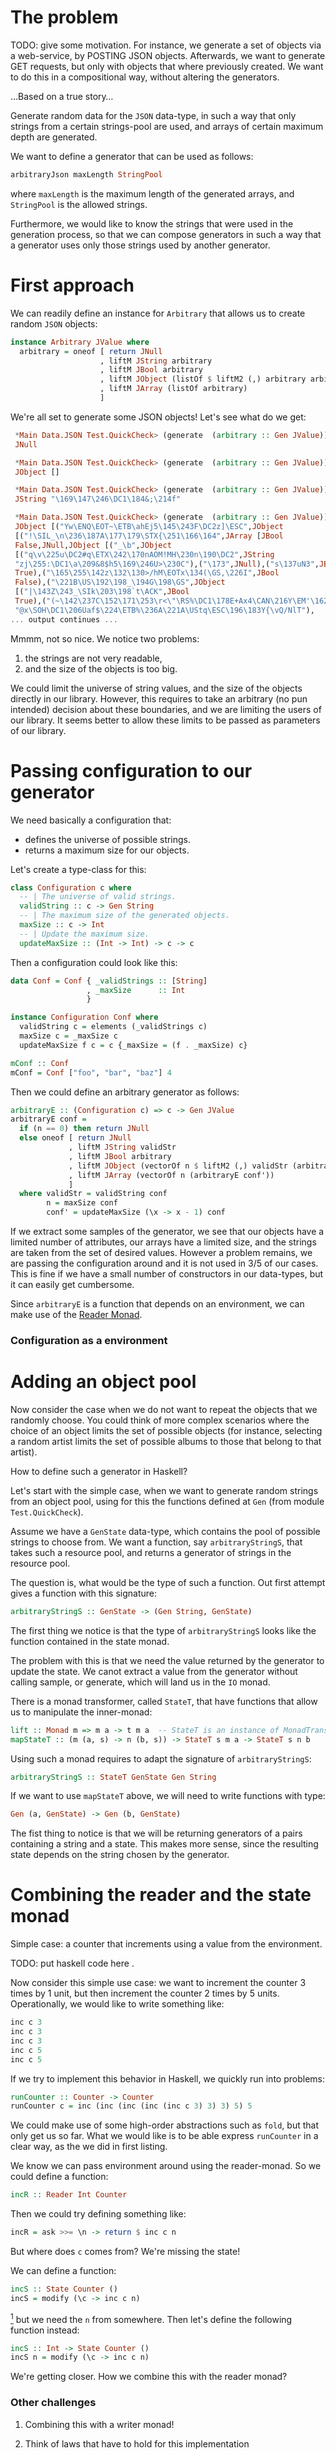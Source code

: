 
* The problem
  TODO: give some motivation. For instance, we generate a set of objects via a
  web-service, by POSTING JSON objects. Afterwards, we want to generate GET
  requests, but only with objects that where previously created. We want to do
  this in a compositional way, without altering the generators.

  ...Based on a true story...

  Generate random data for the ~JSON~ data-type, in such a way that only
  strings from a certain strings-pool are used, and arrays of certain maximum
  depth are generated. 

  We want to define a generator that can be used as follows:
  #+BEGIN_SRC haskell
  arbitraryJson maxLength StringPool
  #+END_SRC
  where ~maxLength~ is the maximum length of the generated arrays, and
  ~StringPool~ is the allowed strings. 

  Furthermore, we would like to know the strings that were used in the
  generation process, so that we can compose generators in such a way that a
  generator uses only those strings used by another generator.


* First approach
  We can readily define an instance for ~Arbitrary~ that allows us to create
  random ~JSON~ objects:
  #+BEGIN_SRC haskell
    instance Arbitrary JValue where
      arbitrary = oneof [ return JNull
                        , liftM JString arbitrary
                        , liftM JBool arbitrary
                        , liftM JObject (listOf $ liftM2 (,) arbitrary arbitrary)
                        , liftM JArray (listOf arbitrary)
                        ]  
  #+END_SRC

  We're all set to generate some JSON objects! Let's see what do we get:

  #+BEGIN_SRC haskell
    ,*Main Data.JSON Test.QuickCheck> (generate  (arbitrary :: Gen JValue))
    JNull

    ,*Main Data.JSON Test.QuickCheck> (generate  (arbitrary :: Gen JValue))
    JObject []

    ,*Main Data.JSON Test.QuickCheck> (generate  (arbitrary :: Gen JValue))
    JString "\169\147\246\DC1\184&;\214f"

    ,*Main Data.JSON Test.QuickCheck> (generate  (arbitrary :: Gen JValue))
    JObject [("Yw\ENQ\EOT~\ETB\ahEj5\145\243F\DC2z]\ESC",JObject
    [("!\SIL_\n\236\187A\177\179\STX{\251\166\164",JArray [JBool
    False,JNull,JObject [("_\b",JObject
    [("q\v\225u\DC2#q\ETX\242\170nAOM!MH\230n\190\DC2",JString
    "zj\255:\DC1\a\209&8$h5\169\246U>\230C"),("\173",JNull),("s\137uN3",JBool
    True),("\165\255\142z\132\130>/hM\EOTx\134(\GS,\226I",JBool
    False),("\221B\US\192\198_\194G\198\GS",JObject
    [("|\143Z\243_\SIk\203\198`t\ACK",JBool
    True),("(~\142\237C\152\171\253\r<\"\RS%\DC1\178E+Ax4\CAN\216Y\EM'\162",JString
    "@x\SOH\DC1\206Uaf$\224\ETB%\236A\221A\UStq\ESC\196\183Y{\vQ/NlT"),
   ... output continues ...
  #+END_SRC

  Mmmm, not so nice. We notice two problems:
  0. the strings are not very readable,
  1. and the size of the objects is too big.


  We could limit the universe of string values, and the size of the objects
  directly in our library. However, this requires to take an arbitrary (no pun
  intended) decision about these boundaries, and we are limiting the users of
  our library. It seems better to allow these limits to be passed as parameters
  of our library.

* Passing configuration to our generator
  We need basically a configuration that:
  - defines the universe of possible strings.
  - returns a maximum size for our objects.

    
  Let's create a type-class for this:
  #+BEGIN_SRC haskell
    class Configuration c where
      -- | The universe of valid strings.
      validString :: c -> Gen String
      -- | The maximum size of the generated objects.
      maxSize :: c -> Int
      -- | Update the maximum size.
      updateMaxSize :: (Int -> Int) -> c -> c
  #+END_SRC

  Then a configuration could look like this:
  #+BEGIN_SRC haskell
    data Conf = Conf { _validStrings :: [String]
                     , _maxSize      :: Int
                     }

    instance Configuration Conf where
      validString c = elements (_validStrings c)
      maxSize c = _maxSize c
      updateMaxSize f c = c {_maxSize = (f . _maxSize) c}

    mConf :: Conf
    mConf = Conf ["foo", "bar", "baz"] 4
  #+END_SRC

  
  Then we could define an arbitrary generator as follows:
  #+BEGIN_SRC haskell
    arbitraryE :: (Configuration c) => c -> Gen JValue
    arbitraryE conf =
      if (n == 0) then return JNull
      else oneof [ return JNull
                 , liftM JString validStr
                 , liftM JBool arbitrary
                 , liftM JObject (vectorOf n $ liftM2 (,) validStr (arbitraryE conf'))
                 , liftM JArray (vectorOf n (arbitraryE conf'))
                 ]
      where validStr = validString conf
            n = maxSize conf
            conf' = updateMaxSize (\x -> x - 1) conf
  #+END_SRC

  If we extract some samples of the generator, we see that our objects have a
  limited number of attributes, our arrays have a limited size, and the strings
  are taken from the set of desired values. However a problem remains, we are
  passing the configuration around and it is not used in 3/5 of our cases. This
  is fine if we have a small number of constructors in our data-types, but it
  can easily get cumbersome.

  Since ~arbitraryE~ is a function that depends on an environment, we can make
  use of the [[https://hackage.haskell.org/package/mtl-2.2.1/docs/Control-Monad-Reader.html][Reader Monad]].

*** Configuration as a environment

* Adding an object pool
  Now consider the case when we do not want to repeat the objects that we
  randomly choose. You could think of more complex scenarios where the choice
  of an object limits the set of possible objects (for instance, selecting a
  random artist limits the set of possible albums to those that belong to that
  artist).

  How to define such a generator in Haskell?

  Let's start with the simple case, when we want to generate random strings
  from an object pool, using for this the functions defined at ~Gen~ (from
  module ~Test.QuickCheck~).

  Assume we have a ~GenState~ data-type, which contains the pool of possible
  strings to choose from. We want a function, say ~arbitraryStringS~, that takes such
  a resource pool, and returns a generator of strings in the resource pool.

  The question is, what would be the type of such a function. Out first attempt
  gives a function with this signature:
  
  #+BEGIN_SRC haskell
  arbitraryStringS :: GenState -> (Gen String, GenState)
  #+END_SRC

  The first thing we notice is that the type of ~arbitraryStringS~ looks like the
  function contained in the state monad.

  The problem with this is that we need the value returned by the generator to
  update the state. We canot extract a value from the generator without calling
  sample, or generate, which will land us in the ~IO~ monad.

  There is a monad transformer, called ~StateT~, that have functions that allow
  us to manipulate the inner-monad:

  #+BEGIN_SRC haskell
  lift :: Monad m => m a -> t m a  -- StateT is an instance of MonadTrans
  mapStateT :: (m (a, s) -> n (b, s)) -> StateT s m a -> StateT s n b
  #+END_SRC

  Using such a monad requires to adapt the signature of ~arbitraryStringS~:
  #+BEGIN_SRC haskell
  arbitraryStringS :: StateT GenState Gen String
  #+END_SRC
  If we want to use ~mapStateT~ above, we will need to write functions with
  type:
  #+BEGIN_SRC haskell
  Gen (a, GenState) -> Gen (b, GenState)
  #+END_SRC
  The fist thing to notice is that we will be returning generators of a pairs
  containing a string and a state. This makes more sense, since the resulting
  state depends on the string chosen by the generator.

  
* Combining the reader and the state monad
  Simple case: a counter that increments using a value from the environment.

  TODO: put haskell code here .

  Now consider this simple use case: we want to increment the counter 3 times
  by 1 unit, but then increment the counter 2 times by 5 units. Operationally,
  we would like to write something like:

  #+BEGIN_SRC haskell
    inc c 3
    inc c 3
    inc c 3
    inc c 5
    inc c 5
  #+END_SRC

  If we try to implement this behavior in Haskell, we quickly run into
  problems:
  #+BEGIN_SRC haskell
    runCounter :: Counter -> Counter
    runCounter c = inc (inc (inc (inc (inc c 3) 3) 3) 5) 5  
  #+END_SRC
  We could make use of some high-order abstractions such as ~fold~, but that
  only get us so far. What we would like is to be able express ~runCounter~ in
  a clear way, as the we did in first listing.

  We know we can pass environment around using the reader-monad. So we could
  define a function:
  
  #+BEGIN_SRC haskell
  incR :: Reader Int Counter
  #+END_SRC

  Then we could try defining something like:
  #+BEGIN_SRC haskell
  incR = ask >>= \n -> return $ inc c n
  #+END_SRC
  But where does ~c~ comes from? We're missing the state!

  We can define a function:
  #+BEGIN_SRC haskell 
  incS :: State Counter ()
  incS = modify (\c -> inc c n)
  #+END_SRC
  [fn:1] but we need the ~n~ from somewhere. Then let's define the following
  function instead:

  #+BEGIN_SRC haskell
  incS :: Int -> State Counter ()
  incS n = modify (\c -> inc c n)
  #+END_SRC

  We're getting closer. How we combine this with the reader monad?

*** Other challenges
***** Combining this with a writer monad!
***** Think of laws that have to hold for this implementation

* Footnotes

[fn:1] note that ~modify (\c -> inc c n) = get >>= \c -> put $ inc c n~.

    
